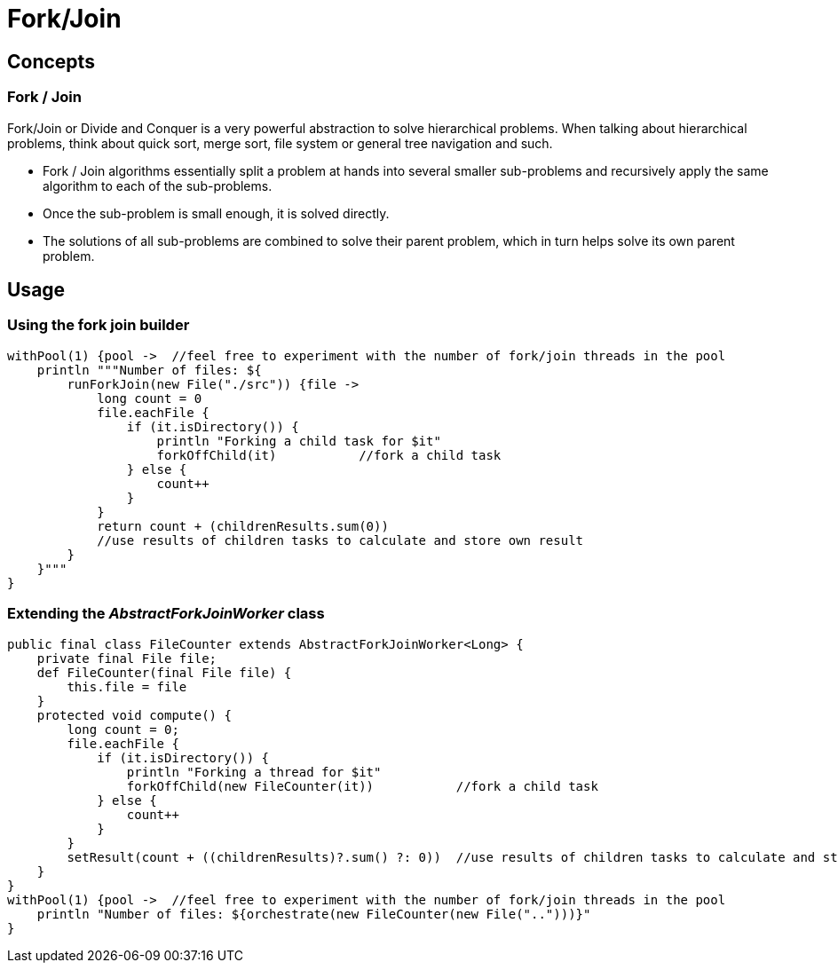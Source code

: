 = Fork/Join

== Concepts

=== Fork / Join

Fork/Join or Divide and Conquer is a very powerful abstraction to solve hierarchical problems.  When talking
about hierarchical problems, think about quick sort, merge sort, file system or general tree navigation and
such.

* Fork / Join algorithms essentially split a problem at hands into several smaller sub-problems and
  recursively apply the same algorithm to each of the sub-problems.
* Once the sub-problem is small enough, it is solved directly.
* The solutions of all sub-problems are combined to solve their parent problem, which in turn helps solve
  its own parent problem.

== Usage

=== Using the fork join builder

    withPool(1) {pool ->  //feel free to experiment with the number of fork/join threads in the pool
        println """Number of files: ${
            runForkJoin(new File("./src")) {file ->
                long count = 0
                file.eachFile {
                    if (it.isDirectory()) {
                        println "Forking a child task for $it"
                        forkOffChild(it)           //fork a child task
                    } else {
                        count++
                    }
                }
                return count + (childrenResults.sum(0))
                //use results of children tasks to calculate and store own result
            }
        }"""
    }

=== Extending the _AbstractForkJoinWorker_ class

    public final class FileCounter extends AbstractForkJoinWorker<Long> {
        private final File file;
        def FileCounter(final File file) {
            this.file = file
        }
        protected void compute() {
            long count = 0;
            file.eachFile {
                if (it.isDirectory()) {
                    println "Forking a thread for $it"
                    forkOffChild(new FileCounter(it))           //fork a child task
                } else {
                    count++
                }
            }
            setResult(count + ((childrenResults)?.sum() ?: 0))  //use results of children tasks to calculate and store own result
        }
    }
    withPool(1) {pool ->  //feel free to experiment with the number of fork/join threads in the pool
        println "Number of files: ${orchestrate(new FileCounter(new File("..")))}"
    }
